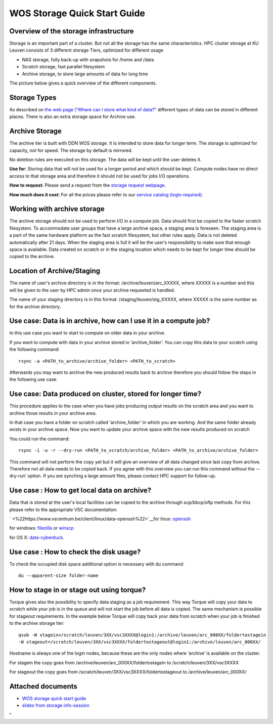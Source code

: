 WOS Storage Quick Start Guide
=============================

Overview of the storage infrastructure
--------------------------------------

Storage is an important part of a cluster. But not all the storage has
the same characteristics. HPC cluster storage at KU Leuven consists of 3
different storage Tiers, optimized for different usage

-  NAS storage, fully back-up with snapshots for /home and /data
-  Scratch storage, fast parallel filesystem
-  Archive storage, to store large amounts of data for long time

The picture below gives a quick overview of the different
components.

|WOS schematics|


Storage Types
-------------

As described on `the web page \\"Where can I store what kind of
data?\" <\%22https://www.vscentrum.be/cluster-doc/access-data-transfer/where-store-data\%22>`__
different types of data can be stored in different places. There is also
an extra storage space for Archive use.

Archive Storage
---------------

The archive tier is built with DDN WOS storage. It is intended to store
data for longer term. The storage is optimized for capacity, not for
speed. The storage by default is mirrored.

No deletion rules are executed on this storage. The data will be kept
until the user deletes it.

**Use for**: Storing data that will not be used for a longer period and
which should be kept. Compute nodes have no direct access to that
storage area and therefore it should not be used for jobs I/O
operations.

**How to request**: Please send a request from the `storage request
webpage <\%22https://admin.kuleuven.be/icts/onderzoek/hpc/hpc-storage\%22>`__.

| **How much does it cost**: For all the prices please refer to our
  `service catalog (login
  required) <\%22https://icts.kuleuven.be/sc/english/HPC\%22>`__.

Working with archive storage
----------------------------

The archive storage should not be used to perform I/O in a compute job.
Data should first be copied to the faster scratch filesystem. To
accommodate user groups that have a large archive space, a staging area
is foreseen. The staging area is a part of the same hardware platform as
the fast scratch filesystem, but other rules apply. Data is not deleted
automatically after 21 days. When the staging area is full it will be
the user’s responsibility to make sure that enough space is available.
Data created on scratch or in the staging location which needs to be
kept for longer time should be copied to the archive.

Location of Archive/Staging
---------------------------

The name of user's archive directory is in the format:
/archive/leuven/arc_XXXXX, where XXXXX is a number and this will be
given to the user by HPC admin once your archive requested is handled.

The name of your staging directory is in this format:
/staging/leuven/stg_XXXXX, where XXXXX is the same number as for the
archive directory.

Use case: Data is in archive, how can I use it in a compute job?
----------------------------------------------------------------

In this use case you want to start to compute on older data in your
archive.

If you want to compute with data in your archive stored in
‘archive_folder’. You can copy this data to your scratch using the
following command:

::

   rsync -a <PATH_to_archive/archive_folder> <PATH_to_scratch>

Afterwards you may want to archive the new produced results back to
archive therefore you should follow the steps in the following use case.

Use case: Data produced on cluster, stored for longer time?
-----------------------------------------------------------

This procedure applies to the case when you have jobs producing output
results on the scratch area and you want to archive those results in
your archive area.

In that case you have a folder on scratch called ‘archive_folder’ in
which you are working. And the same folder already exists in your
archive space. Now you want to update your archive space with the new
results produced on scratch

You could run the command:

::

   rsync -i -u -r --dry-run <PATH_to_scratch/archive_folder> <PATH_to_archive/archive_folder>

This command will not perform the copy yet but it will give an overview
of all data changed since last copy from archive. Therefore not all data
needs to be copied back. If you agree with this overview you can run
this command without the --dry-run’ option. If you are synching a large
amount files, please contact HPC support for follow-up.

Use case : How to get local data on archive?
--------------------------------------------

Data that is stored at the user's local facilities can be copied to the
archive through scp/bbcp/sftp methods. For this please refer to the
appropriate VSC documentation:

` <\%22https://www.vscentrum.be/client/linux/data-openssh\%22>`__\ for
linux:
`openssh <\%22https://www.vscentrum.be/client/linux/data-openssh\%22>`__

for windows:
`filezilla <\%22https://www.vscentrum.be/client/windows/filezilla\%22>`__
or `winscp <\%22https://www.vscentrum.be/client/windows/winscp\%22>`__

for OS X:
`data-cyberduck <\%22https://www.vscentrum.be/client/macosx/data-cyberduck\%22>`__.

Use case : How to check the disk usage?
---------------------------------------

To check the occupied disk space additional option is necessary with du
command:

::

   du --apparent-size folder-name

How to stage in or stage out using torque?
------------------------------------------

Torque gives also the possibility to specify data staging as a job
requirement. This way Torque will copy your data to scratch while your
job is in the queue and will not start the job before all data is
copied. The same mechanism is possible for stageout requirements. In the
example below Torque will copy back your data from scratch when your job
is finished to the archive storage tier:

::

   qsub -W stagein=/scratch/leuven/3XX/vsc3XXXX@login1:/archive/leuven/arc_000XX/foldertostagein 
   -W stageout=/scratch/leuven/3XX/vsc3XXXX/foldertostageout@login1:/archive/leuven/arc_000XX/

Hostname is always one of the login nodes, because these are the only
nodes where ‘archive’ is available on the cluster.

For stagein the copy goes from /archive/leuven/arc_000XX/foldertostagein
to /scratch/leuven/3XX/vsc3XXXX

For stageout the copy goes from
/scratch/leuven/3XX/vsc3XXXX/foldertostageout to
/archive/leuven/arc_000XX/

Attached documents
------------------

-  `WOS storage quick start
   guide <\%22https://www.vscentrum.be/assets/1059\%22>`__
-  `slides from storage
   info-session <\%22https://www.vscentrum.be/assets/1027\%22>`__

"

.. |WOS schematics| image:: wos_storage_quick_start_guide/wos_schematics.png
  :width: 700
  :alt: WOS schematics


